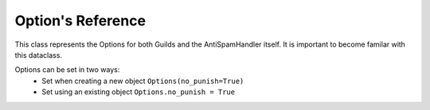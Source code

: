 Option's Reference
==================

This class represents the Options for both
Guilds and the AntiSpamHandler itself. It is 
important to become familar with this dataclass.

Options can be set in two ways:
 - Set when creating a new object ``Options(no_punish=True)``
 - Set using an existing object ``Options.no_punish = True``


 .. currentmodule:: discord.ext.antispam.dataclasses.options

 .. autoclass:: Options
     :members:
     :undoc-members:
     :special-members: __init__
 
